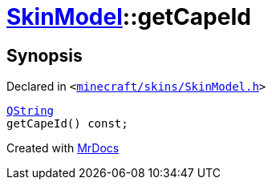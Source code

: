 [#SkinModel-getCapeId]
= xref:SkinModel.adoc[SkinModel]::getCapeId
:relfileprefix: ../
:mrdocs:


== Synopsis

Declared in `&lt;https://github.com/PrismLauncher/PrismLauncher/blob/develop/minecraft/skins/SkinModel.h#L40[minecraft&sol;skins&sol;SkinModel&period;h]&gt;`

[source,cpp,subs="verbatim,replacements,macros,-callouts"]
----
xref:QString.adoc[QString]
getCapeId() const;
----



[.small]#Created with https://www.mrdocs.com[MrDocs]#
